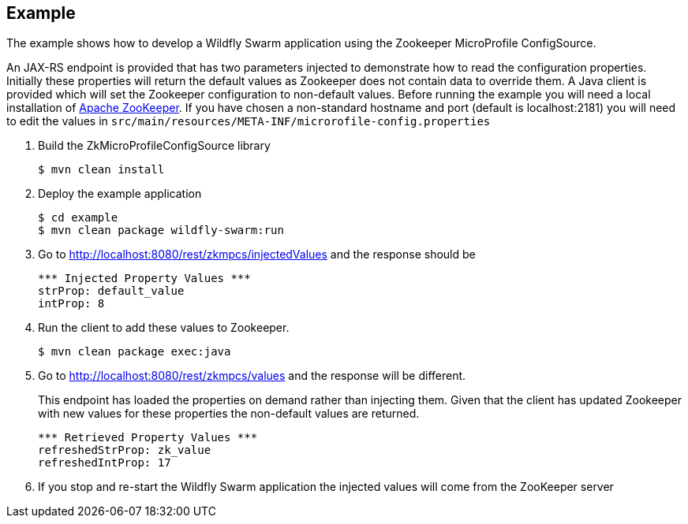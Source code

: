 == Example

The example shows how to develop a Wildfly Swarm application using the Zookeeper MicroProfile ConfigSource.

An JAX-RS endpoint is provided that has two parameters injected to demonstrate how to read the configuration properties.
Initially these properties will return the default values as Zookeeper does not contain data to override them.
A Java client is provided which will set the Zookeeper configuration to non-default values.
Before running the example you will need a local installation of https://zookeeper.apache.org/[Apache ZooKeeper].
If you have chosen a non-standard hostname and port (default is localhost:2181) you will need to edit the values in `src/main/resources/META-INF/microrofile-config.properties`

. Build the ZkMicroProfileConfigSource library
+
```bash
$ mvn clean install
```
. Deploy the example application
+
```bash
$ cd example
$ mvn clean package wildfly-swarm:run
```
. Go to http://localhost:8080/rest/zkmpcs/injectedValues and the response should be
+
```
*** Injected Property Values ***
strProp: default_value
intProp: 8
```
. Run the client to add these values to Zookeeper.
+
```bash
$ mvn clean package exec:java
```
. Go to http://localhost:8080/rest/zkmpcs/values and the response will be different.
+
This endpoint has loaded the properties on demand rather than injecting them.
Given that the client has updated Zookeeper with new values for these properties the non-default values are returned.
+
```
*** Retrieved Property Values ***
refreshedStrProp: zk_value
refreshedIntProp: 17
```
. If you stop and re-start the Wildfly Swarm application the injected values will come from the ZooKeeper server

